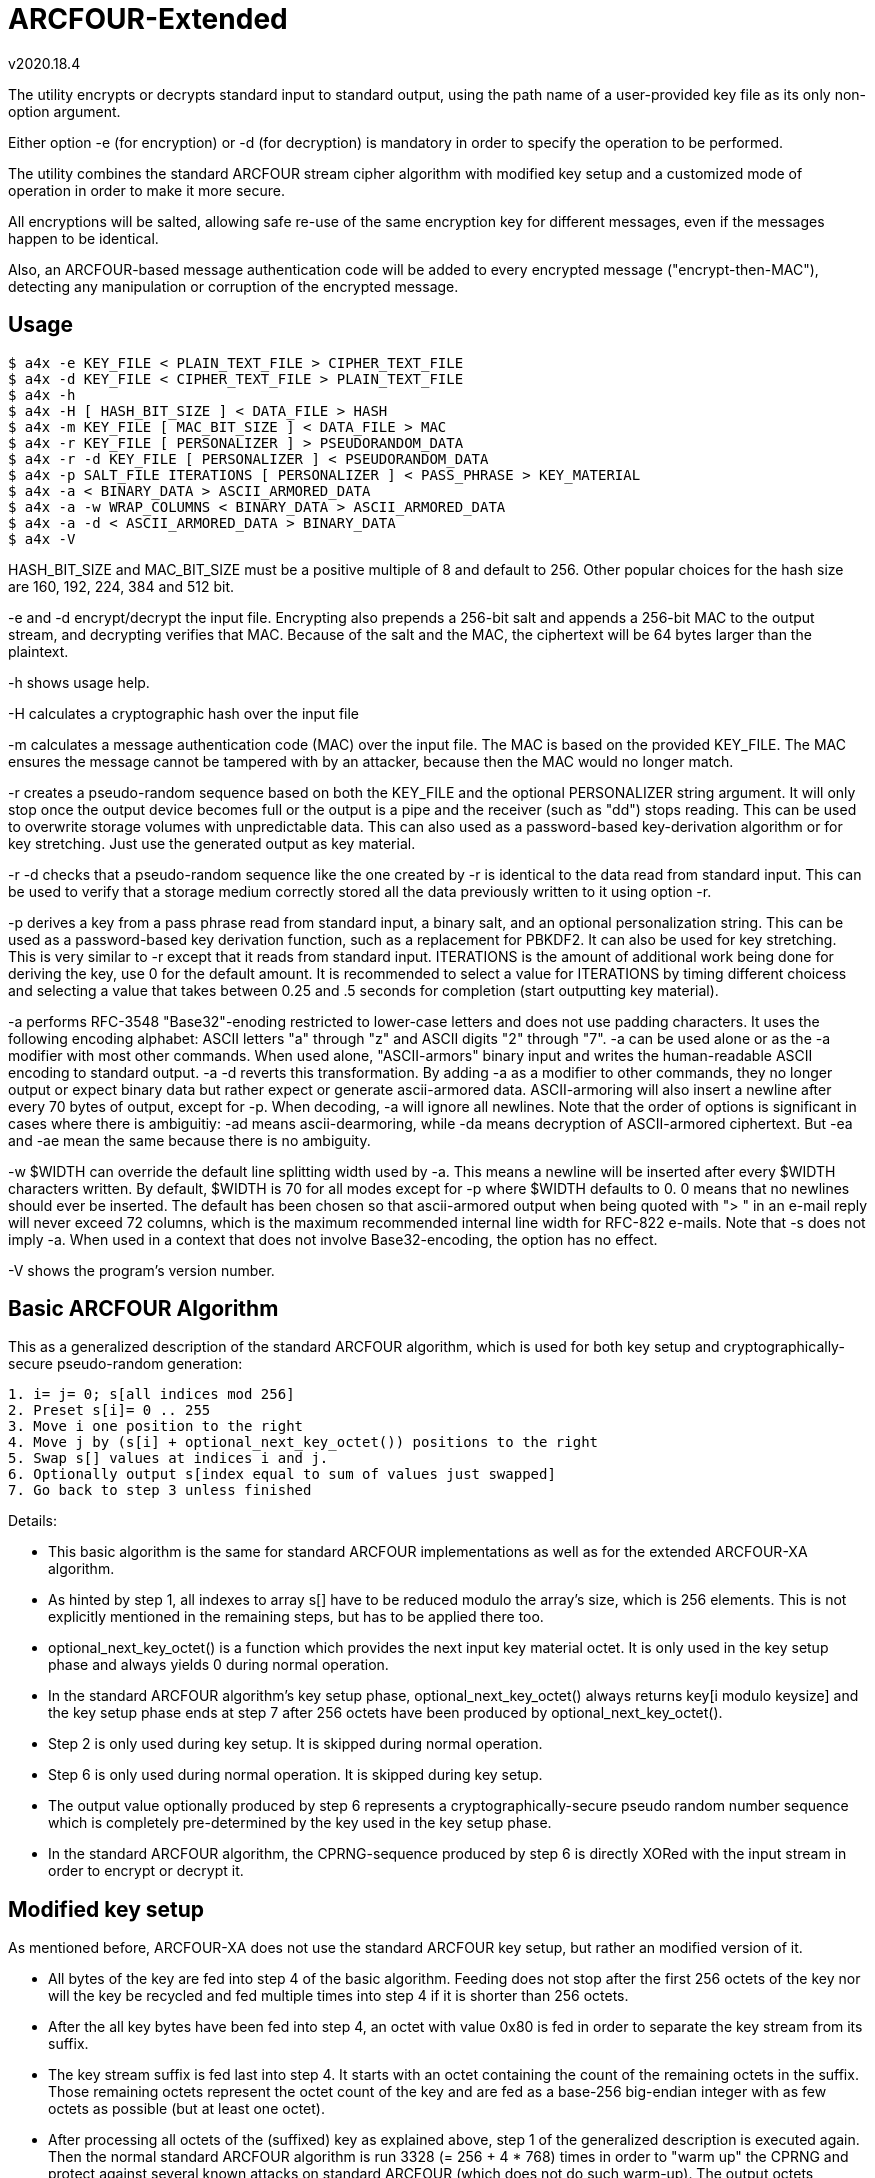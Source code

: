 ARCFOUR-Extended
================
v2020.18.4

The utility encrypts or decrypts standard input to standard output, using the path name of a user-provided key file as its only non-option argument.

Either option -e (for encryption) or -d (for decryption) is mandatory in order to specify the operation to be performed.

The utility combines the standard ARCFOUR stream cipher algorithm with modified key setup and a customized mode of operation in order to make it more secure.

All encryptions will be salted, allowing safe re-use of the same encryption key for different messages, even if the messages happen to be identical.

Also, an ARCFOUR-based message authentication code will be added to every encrypted message ("encrypt-then-MAC"), detecting any manipulation or corruption of the encrypted message.


Usage
-----

----
$ a4x -e KEY_FILE < PLAIN_TEXT_FILE > CIPHER_TEXT_FILE
$ a4x -d KEY_FILE < CIPHER_TEXT_FILE > PLAIN_TEXT_FILE
$ a4x -h
$ a4x -H [ HASH_BIT_SIZE ] < DATA_FILE > HASH
$ a4x -m KEY_FILE [ MAC_BIT_SIZE ] < DATA_FILE > MAC
$ a4x -r KEY_FILE [ PERSONALIZER ] > PSEUDORANDOM_DATA
$ a4x -r -d KEY_FILE [ PERSONALIZER ] < PSEUDORANDOM_DATA
$ a4x -p SALT_FILE ITERATIONS [ PERSONALIZER ] < PASS_PHRASE > KEY_MATERIAL
$ a4x -a < BINARY_DATA > ASCII_ARMORED_DATA
$ a4x -a -w WRAP_COLUMNS < BINARY_DATA > ASCII_ARMORED_DATA
$ a4x -a -d < ASCII_ARMORED_DATA > BINARY_DATA
$ a4x -V
----

HASH_BIT_SIZE and MAC_BIT_SIZE must be a positive multiple of 8 and default to 256. Other popular choices for the hash size are 160, 192, 224, 384 and 512 bit.

-e and -d encrypt/decrypt the input file. Encrypting also prepends a 256-bit salt and appends a 256-bit MAC to the output stream, and decrypting verifies that MAC. Because of the salt and the MAC, the ciphertext will be 64 bytes larger than the plaintext.

-h shows usage help.

-H calculates a cryptographic hash over the input file

-m calculates a message authentication code (MAC) over the input file. The MAC is based on the provided KEY_FILE. The MAC ensures the message cannot be tampered with by an attacker, because then the MAC would no longer match.

-r creates a pseudo-random sequence based on both the KEY_FILE and the optional PERSONALIZER string argument. It will only stop once the output device becomes full or the output is a pipe and the receiver (such as "dd") stops reading. This can be used to overwrite storage volumes with unpredictable data. This can also used as a password-based key-derivation algorithm or for key stretching. Just use the generated output as key material.

-r -d checks that a pseudo-random sequence like the one created by -r is identical to the data read from standard input. This can be used to verify that a storage medium correctly stored all the data previously written to it using option -r.

-p derives a key from a pass phrase read from standard input, a binary salt, and an optional personalization string. This can be used as a password-based key derivation function, such as a replacement for PBKDF2. It can also be used for key stretching. This is very similar to -r except that it reads from standard input. ITERATIONS is the amount of additional work being done for deriving the key, use 0 for the default amount. It is recommended to select a value for ITERATIONS by timing different choicess and selecting a value that takes between 0.25 and .5 seconds for completion (start outputting key material).

-a performs RFC-3548 "Base32"-enoding restricted to lower-case letters and does not use padding characters. It uses the following encoding alphabet: ASCII letters "a" through "z" and ASCII digits "2" through "7". -a can be used alone or as the -a modifier with most other commands. When used alone, "ASCII-armors" binary input and writes the human-readable ASCII encoding to standard output. -a -d reverts this transformation. By adding -a as a modifier to other commands, they no longer output or expect binary data but rather expect or generate ascii-armored data. ASCII-armoring will also insert a newline after every 70 bytes of output, except for -p. When decoding, -a will ignore all newlines. Note that the order of options is significant in cases where there is ambiguitiy: -ad means ascii-dearmoring, while -da means decryption of ASCII-armored ciphertext. But -ea and -ae mean the same because there is no ambiguity.

-w $WIDTH can override the default line splitting width used by -a. This means a newline will be inserted after every $WIDTH characters written. By default, $WIDTH is 70 for all modes except for -p where $WIDTH defaults to 0. 0 means that no newlines should ever be inserted. The default has been chosen so that ascii-armored output when being quoted with "> " in an e-mail reply will never exceed 72 columns, which is the maximum recommended internal line width for RFC-822 e-mails. Note that -s does not imply -a. When used in a context that does not involve Base32-encoding, the option has no effect.

-V shows the program's version number.


Basic ARCFOUR Algorithm
-----------------------

This as a generalized description of the standard ARCFOUR algorithm, which is used for both key setup and cryptographically-secure pseudo-random generation:

....
1. i= j= 0; s[all indices mod 256]
2. Preset s[i]= 0 .. 255
3. Move i one position to the right
4. Move j by (s[i] + optional_next_key_octet()) positions to the right
5. Swap s[] values at indices i and j.
6. Optionally output s[index equal to sum of values just swapped]
7. Go back to step 3 unless finished
....

Details:

* This basic algorithm is the same for standard ARCFOUR implementations as well as for the extended ARCFOUR-XA algorithm.

* As hinted by step 1, all indexes to array s[] have to be reduced modulo the array's size, which is 256 elements. This is not explicitly mentioned in the remaining steps, but has to be applied there too.

* optional_next_key_octet() is a function which provides the next input key material octet. It is only used in the key setup phase and always yields 0 during normal operation.

* In the standard ARCFOUR algorithm's key setup phase, optional_next_key_octet() always returns key[i modulo keysize] and the key setup phase ends at step 7 after 256 octets have been produced by optional_next_key_octet().

* Step 2 is only used during key setup. It is skipped during normal operation.

* Step 6 is only used during normal operation. It is skipped during key setup.

* The output value optionally produced by step 6 represents a cryptographically-secure pseudo random number sequence which is completely pre-determined by the key used in the key setup phase.

* In the standard ARCFOUR algorithm, the CPRNG-sequence produced by step 6 is directly XORed with the input stream in order to encrypt or decrypt it.


Modified key setup
------------------

As mentioned before, ARCFOUR-XA does not use the standard ARCFOUR key setup, but rather an modified version of it.

* All bytes of the key are fed into step 4 of the basic algorithm. Feeding does not stop after the first 256 octets of the key nor will the key be recycled and fed multiple times into step 4 if it is shorter than 256 octets.

* After the all key bytes have been fed into step 4, an octet with value 0x80 is fed in order to separate the key stream from its suffix.

* The key stream suffix is fed last into step 4. It starts with an octet containing the count of the remaining octets in the suffix. Those remaining octets represent the octet count of the key and are fed as a base-256 big-endian integer with as few octets as possible (but at least one octet).

* After processing all octets of the (suffixed) key as explained above, step 1 of the generalized description is executed again. Then the normal standard ARCFOUR algorithm is run 3328 (= 256 + 4 * 768) times in order to "warm up" the CPRNG and protect against several known attacks on standard ARCFOUR (which does not do such warm-up). The output octets generated during this warm-up phase are not used and just thrown away.


Key setup Q & A
~~~~~~~~~~~~~~~

Question: Why not recycle the key?
^^^^^^^^^^^^^^^^^^^^^^^^^^^^^^^^^

The original algorithm recylces the key until 256 bytes of key material have been fed into step 4. Why don't you do this? Isn't the modified key setup less secure?

Answer: We don't need to recycle the key because we have added the "warm-up phase" as a replacement. Also, adding the same key multiple times does not increase the entropy of the internal state. See the next answer for details.

In addition, the primitive cyclic repetition of the key in the original algorithm led to the fact that keys "HA", "HAHA" and "HAHAHA" are all the same. This has all been fixed in the new key setup.


Question: What is 'entropy'?
^^^^^^^^^^^^^^^^^^^^^^^^^^^^

Answer: In the context of cryptography, 'entropy' means 'true randomness'.

Or maybe 'unpredictability' would describe it better.

It describes the information that an attacker does not possess, cannot predict and cannot derive from other data at the attacker's disposal.

Most prominently, entropy is present in the form of a key or pass phrase not known to the attacker.

But entropy is also required for generating safe random salts, IVs and nonces. (Counter-based salts and nonces do not need entropy, but then of course a counter needs to be stored and updated somewhere.)

Entropy cannot be "generated" by any algorithm, it can only be *harvested* from true-random sources.

Generally, only few entropy sources are available to a program. "/dev/random" is the most prominent one.

"/dev/urandom" on the other hand is not a suitable source for entropy. It *might* include entropy, but there is no guarantee. Therefore, if the security of keys is paramount, cryptographic random keys must never be drawn from "/dev/urandom".

Unfortunately, many programs still do this. Prominent examples include openssl and openssh. Nevertheless, this is a grave mistake.

If you are unlucky, depending on the exact configuration, an attacker might not just be able to decrypt the encrypted SSH-connection, but even be able to reconstruct your private SSH key!

So don't underestimate the importance of entropy. It's the thing that "fuels" your cryptographic keys and pass phrases and makes them secure. But it is also required for creating ephemeral random keys used internally by many cryptographic algorithms.


Question: Why 3328 rounds?!?
^^^^^^^^^^^^^^^^^^^^^^^^^^^^

Answer: The warm-up-count of 256 + 4 * 768 dropped (thrown-away) output octets has been chosen as follows: The normal SCAN default is to throw away 768 bytes ("ARCFOUR-DROP768"). It has however been mentioned that 3072 bytes (= 4 * 768) would be "more conservative". So we use that, because we definitely want to be conservative about security! The 256 additional drops have been added due to the fact that the modified key setup is actually *shortened* compared to the original one: The original key setup will always process 256 octets, even if the key is shorter. As we allow key lengths down to a size of 0 bytes, we added 256 to the warm-up count in order to process at least as many octets as the original algorithm even in that case.


Question: Why shorten the key setup?
^^^^^^^^^^^^^^^^^^^^^^^^^^^^^^^^^^^^

Why not feed the key into step 4 multiple times until 256 octets have been processed like the original algorithm does?

Answer: The original algorithm did not throw away any bytes at the end of the key setup phase. It still had to initialize all 256 sbox-entries, though. So it recycled the key as a simple way to achieve that without extra code. But there is no real advantage by feeding the same key multiple times. This cannot increase the entropy of the sbox. Adding any octets has the same effect (stirring the sbox) as recycling the key. So we add a large number of binary zero bytes instead of recycled key bytes, which also stirs the sbox.

Adding binary zero key bytes is the same as just running the basic core algorithm, because optional_next_key_octet() returns 0 outside of the key setup which is exactly the same as providing a key byte of binary zero within the key setup.


Why not stop after 256 key octets like the original algorithm?
^^^^^^^^^^^^^^^^^^^^^^^^^^^^^^^^^^^^^^^^^^^^^^^^^^^^^^^^^^^^^^

The key setup only needs to stir around 256 octets of the sbox. After 256 steps, all original octets have been moved, so why not stop there but stir even more?

Answer: First of all, it is never a good idea to throw away available key material. The more key bytes are used to stir the sbox, the greater its entropy will become up the the maximum defined by the structure of the sbox (around 1684 bit).


Aren't keys longer than 256 octets useless?
^^^^^^^^^^^^^^^^^^^^^^^^^^^^^^^^^^^^^^^^^^^

Theoretically yes, because the sbox cannot store more than about 1684 bits of entropy, which is 211 octets (rounded up).

But that only refers to completely random binary key bytes.

If keys are not as random, either because the random number generator has biases, or because the key is human-chosen text or consists of a human-readable encoding (such as base-64 or hexadecimal digits) rather than binary bytes, then a longer key size can compensate for the reduced entropy per key byte.

For instance, the pass phrase "ABC" and "414243" have the same basic amount of entropy, because the second phrase is just a hex dump of the first one. A hex dump will be longer than the text it encodes, but the entropy of any encoding is the same as that of the decoded data.

Think of entropy as if it were energy. One can transform one form of energy into other forms, or convert between matter and energy. But none of this changes the amount of energy present.


What exactly is the "key"? Is it a pass-phrase or something binary?
^^^^^^^^^^^^^^^^^^^^^^^^^^^^^^^^^^^^^^^^^^^^^^^^^^^^^^^^^^^^^^^^^^^

The key is binary. But as any text can also be interpreted as binary data, a text file is equally fine as a key file.

There is also no inherent advantage of a binary key file over a human-readable pass phrase stored in a text file except that a binary random key will provide more entropy per byte and can thus be shorter than a pass phrase for the same level of security.

But as this implementation allows key files of arbitrary size, it is always possible to make a text pass phrase as long as necessary in order to match the security of even the highest-quality binary random key.

Another different thing to consider, however, is portability.

As long as you just copy an existing key file to a different platform after creating it for the first time on some platform, portability is not an issue: The binary contents of the file will always be the same.

However, if you choose to input the pass phrase via the keyboard locally and then write it into a key file for use, more things need to be considered.

Those are: The text-to-binary-encoding and the line-ending representation used by the local system.

This is because text files, when interpreted binary like as encryption keys, always need to be encoded in some way in order to be stored as binary bytes. And all lines in a text file, normally end with a newline sequence, which is also different among operating systems. This applies even if the file contains just a single line of text, such as a pass phrase.

In order to maximize portability, I advise using the following approach for creating binary key files out of user-provided pass phrases:

* Remove the newline from the end of the input. I. e. do not include the terminating newline sequence at the end of the input line into the key file. This eliminates those differences between operating systems. In addition, the newline sequence is always the same for a particular system and would therefore add little to none entropy to the resulting key.

* Encode the pass phrase as UTF-8 NFKC ("normalization form compatibility composition"), without any BOM ("byte-order mark"). Compared to UTF-16 and UTF-32 this has the advantage that byte order is not an issue, so the encoding is unique and no BOM is needed.

Note that plain old ASCII is a subset of UTF-8 NFKC, so you can use your pass phrase directly if it only contains ASCII characters.

The following command will ensure that some file "password.txt" contains only ASCII-characters:

----
$ iconv -t US-ASCII password.txt | tr -d '\n' > binary_secret.key
----

LATIN-1 is also a subset of UTF-8 NFKC, so no special considerations about the NFKC-stuff are necessary for such pass phrases either. Do this:

----
$ iconv -t LATIN1 password.txt | iconv -f LATIN1 -t UTF-8 \
  | tr -d '\n' > binary_secret.key
----

If you need the Euro sign, use WINDOWS-1252 instead of LATIN1 in the iconv command above. Even though this is not a subset of LATIN1, is is nevertheless a single-byte character set which is also a subset of UNICODE. This means the temporary conversion into a single-byte character set will already perform the required normalization, and the back-conversion into UNICODE will not change the normalization form.

In other words, the above approach will actually work for any single-byte code page into which the passphrase file will be converted as an intermediate step before converting further into UTF-8.

Only if you have *really* special UNICODE-characters in your pass phrase or use non-western languages, you need to ensure than the UTF-8 text is normalized properly. I know of two utilities which can be used for NFKC normalization:

----
$ idn -n password.txt | tr -d '\n' > binary_secret.key
----

(part of package "idn" on my system) and

----
$ uconv -x '::nfkc;' password.txt | tr -d '\n' > binary_secret.key
----

(part of package "icu-devtools" on my system).

But most of the time the ASCII, LATIN1 or WINDOWS-1252 character sets should be sufficient, and then the `iconv`-utility is enough and the `idn` or `uconv` utilities will never be required.

The most important thing to remember that pass phrase or key security is all about entropy and never about a particular encoding.

Security-wise it is no difference whether you use 16 bytes from /dev/random as a binary key file, or a textual hex-dump of the same bytes, or a base-62 or base-64 encoding of it: The resulting pass phrases will have different sizes, but always the same entropy and thus security.

So use the encoding which you feel most comfortable with.

Binary key files use less space on disk, but a base-62 (i. e. ASCII alphanumeric) password can easier be pasted in e-Mails or chats.

base-64 encoding is also very handy, although any "=" characters should be stripped because they are only used for padding and not part of the encoded data themselves. (It does not hurt keeping them, however - it will just make the pass phrase longer without changing its entropy, wasting a few bytes of disk space for storing the pad characters.)


Question: What is the keystream terminator 0x80 good for?
^^^^^^^^^^^^^^^^^^^^^^^^^^^^^^^^^^^^^^^^^^^^^^^^^^^^^^^^^

Answer: Because the core key setup step 4 cannot determine between trailing binary zeros of the key and the zero bytes added by the key warm-up. So the key 00 00 would be the same as 00 00 00. By adding the terminator we change the effective key to 00 00 80 as compared to 00 00 00 80 which can now be distinguished.


Question: Why has the size of the key been included in the keystream suffix?
^^^^^^^^^^^^^^^^^^^^^^^^^^^^^^^^^^^^^^^^^^^^^^^^^^^^^^^^^^^^^^^^^^^^^^^^^^^^

Answer: Because it does not hurt and we want to use the key setup algorithm unchanged also as the basis for a cryptographic hash algorithm. Such algorithms are always threatened by prefix/suffix attacks where the attacker tries to exploit the fact that an older message with known hash value is a suffix of the new message or vice versa. Including the message size as a counter thwarts such attacks, because then messages of different sizes can never be prefixes or suffixes of one another.


Question: Why using big endian for the keystream octet count?
^^^^^^^^^^^^^^^^^^^^^^^^^^^^^^^^^^^^^^^^^^^^^^^^^^^^^^^^^^^^^

Answer: While it is true that little endian output would be easier if the whole count was to be stored within a single variable, we want to use at least a 128 bit counter in order to ensure it will never wrap around. Not all programming languages provide 128 bit integers, so the counter will be implemented as an array of shorter integers instead. But this means that the array has to be scanned starting at the "most significant" side in order to find out how many significant octets there are, and this effort will be the same for both little- and big-endian output. The only difference is the direction in which the index runs, so there is virtually no advantage of choosing either endianness over the other. And when in doubt, I always choose big endian, because it seems more natural to me that important things come first and smaller details later. It is also the way we humans write numbers on paper, and therefore easier to decipher when reading a hex dump.


Question: Why not using base-128 for the octet count?
^^^^^^^^^^^^^^^^^^^^^^^^^^^^^^^^^^^^^^^^^^^^^^^^^^^^^

It is much easier to encode any unsigned integer by just outputting it in little-endian order, writing out the least significant 7 bits plus a "continuation" bit that tells whether this has been the last octet of the encoding.

Answer: This is true if the whole counter fits into a single variable. But this will most likely not be the case here because the counter is too wide. Implementing the same algorithm for multi-precision integer is not as much fun or as efficient as for the single-variable case. Also, not all CPUs like shifting by 7 bit. While it is true that the ALUs of all performance-oriented CPUs have a barrel-shifter which can do this efficiently, many tiny CPUs do not have one and shifting by any amount of bits other than 1 bit will slow things down there. So it is best to avoid shifting by more than 1 bit, or at all, if this can easily be managed. Which it can in this case.


XA Mode of Operation
--------------------

ARCFOUR-XA uses the XA mode of operation rather than the standard ARCFOUR method which simply XORs CPRNG octets into the input stream in order to create the output stream.

ARCFOUR-XA consumes 2 CPRNG octets for every encryption instead, and works as follows:

----
C[i] = (P[i] XOR CPRNG[2 * i]) + CPRNG[2 * i + 1]
P[i] = (C[i] - CPRNG[2 * i + 1]) XOR CPRNG[2 * i]
----

where "+" and "-" are addition/subtraction modulo 256 and CPRNG[j] is the jth output (assuming the first j is 0) returned by the ARCFOUR algorithm after key setup.

As one might have already guessed, 'XA' stands for "XOR-Add".


ARCFOUR-XA-HASH
---------------

The following cryptographically secure hash function is used as part of the message authentication process:

* The ARCFOUR-XA algorithm is used to encrypt an initial vector, using all octets of the message to be hashed as the key. The output of that encryption is the hash.

* The updating of the hash is merged with the key setup and warm-up phases. That is, instead of throwing away the octets that could be generated during key setup and the warm-up phases, all those bytes are actually used with the XA-mode to repeatedly encrypting the IV in a cyclic fashion.

* The IV must have the same size as the intended output hash, and consists of all binary zeros by default. Customized versions of the hash may use other IVs, though.

* Because the size of the IV can be chosen freely, ARCFOUR-XA-HASH can create hashes of any desired bit sizes. An instance of the algorithm generating hashes of $N bits shall be referred to as ARCFOUR-XA-HASH-$N.


ARCFOUR-XA MAC
--------------

The ARCFOUR-XA-HASH-256 algorithm is customized with a secret 256-bit IV instead of the all-zero default IV.

By doing so, the ARCFOUR-XA-HASH-256 becomes the ARCFOUR-XA-MAC-256, and the secret IV becomes the 256-bit MAC key.


Key derivation phase
--------------------

The utility used for encryption will not use ARCFOUR-XA directly for encryption or decryption with the user-provided key file.

Instead, the user-provided key file will be used to set up a ARCFOUR-XA CPRNG which shall generate multiple binary octet strings for different purposes in the following order:

* 32 octets <salt_encryption>

* 32 octets <mac_key>

* 211 octets <payload_encryption>

* optionally (only for encryption operation) 32 octets <salt_creation>

The CPRNG is derived from the encryption algorithm by encrypting an infinite stream of octets containing the value zero.


Encrypted message layout
========================

The encrypted output generated by this utility will have the following structure:

* 32 octets salt encrypted by ARCFOUR-XA with <salt_encryption> as encryption key

* All octets of the plaintext input message as payload encrypted with the ARCFOUR-XA algorithm and using <payload_encryption> as the encryption key

* 32 octets MAC calculated over all the encrypted octets before itself (i. e. over the encrypted salt and payload), using <mac_key> as the key for the ARCFOUR-XA-MAC-256.

The encrypted output stream will therefore always be 64 octets larger than the original plaintext input stream.

The length of the input message need not be known in advance for encryption/decryption.

The position of the MAC within an encrypted input stream is detected by encountering EOF, which is known to be 32 octets after the first octet of the MAC.


Salt generation
===============

A salt only need needs to be generated for encryption.

Decryption just reads the encrypted salt from the first 32 octets of the message and uses <salt_encryption> as the key for decrypting the salt.

A new salt is generated by calculating the ARCFOUR-XA-MAC-256 for some input with <salt_creation> as the MAC key.

The input used for salt creation is composed of the following components, fed onto the MAC calculation in arbitrary order:

* 32 octets from /dev/random, /dev/urandom or some other OS-specific "true randomness" source

* The binary output of localtime()

* The binary output of clock()

If possible, the utility should also keep a binary 256-bit per-user counter within some state file and increment this counter (ignoring overflow) for every encryption, then including its new value into the MAC also.

The counter value may (if not existing yet) be initialized using the ARCFOUR-XA-HASH-256 over all of some of the following data items:

* The hostname as returned by `hostname -f` on Linux

* The host's IP addresses as returned by `hostname -I` on Linux

* The user/group memberships as returned by `id` on POSIX systems

* The current value of /proc/sys/kernel/random/boot_id on Linux

* The contents of file /etc/machine-id on Linux

* The contents of file /proc/cpuid on Linux

* The current result of `ps -AHlf` on Linux

* And anything else one might think of that can deliver entropy, such as the current value of performance counters provided by some CPUs.

Optionally, the above entropy sources may also be sampled regularly based on the current counter value, combining them with the old counter value into a new hash to act as the new counter value.

However, this should only be done occasionally, in order to not put too much stress on the system. For instance, once a week, by estimating the number of encryption invocations typically happening during a week. The sampling will then be triggered the next time the counter value equals a multiple of the estimated interval value.

